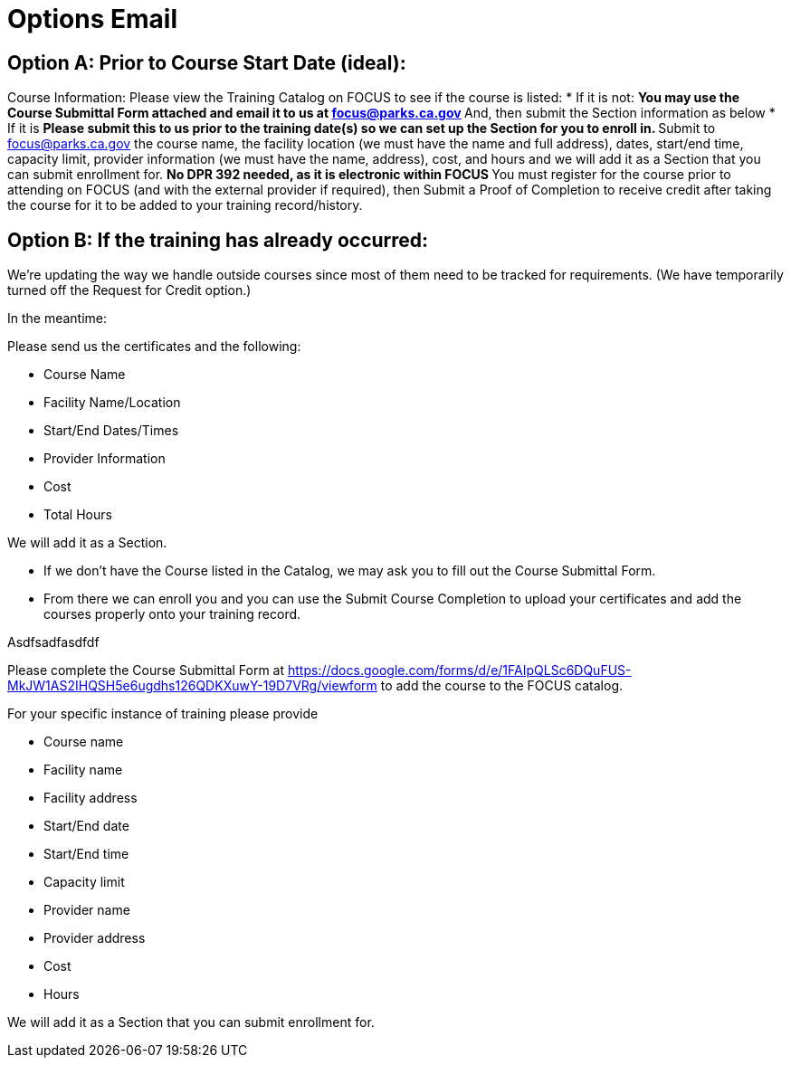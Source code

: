 = Options Email

== Option A: Prior to Course Start Date (ideal): 

Course Information: Please view the Training Catalog on FOCUS to see if the course is listed:  
* If it is not: 
** You may use the Course Submittal Form attached and email it to us at focus@parks.ca.gov 
** And, then submit the Section information as below 
* If it is 
** Please submit this to us prior to the training date(s) so we can set up the Section for you to enroll in. 
** Submit to focus@parks.ca.gov  the course name, the facility location (we must have the name and full address), dates, start/end time, capacity limit, provider information (we must have the name, address), cost, and hours and we will add it as a Section that you can submit enrollment for. 
** No DPR 392 needed, as it is electronic within FOCUS 
** You must register for the course prior to attending on FOCUS (and with the external provider if required), then Submit a Proof of Completion to receive credit after taking the course for it to be added to your training record/history. 

== Option B: If the training has already occurred: 

We’re updating the way we handle outside courses since most of them need to be tracked for requirements.  (We have temporarily turned off the Request for Credit option.)  

In the meantime:  

Please send us the certificates and the following:

* Course Name
* Facility Name/Location
* Start/End Dates/Times
* Provider Information
* Cost
* Total Hours

We will add it as a Section.  
 
* If we don’t have the Course listed in the Catalog, we may ask you to fill out the Course Submittal Form.
* From there we can enroll you and you can use the Submit Course Completion to upload your certificates and add the courses properly onto your training record.  

 

 

 

Asdfsadfasdfdf 

 

Please complete the Course Submittal Form at https://docs.google.com/forms/d/e/1FAIpQLSc6DQuFUS-MkJW1AS2IHQSH5e6ugdhs126QDKXuwY-19D7VRg/viewform to add the course to the FOCUS catalog. 

For your specific instance of training please provide 

* Course name 

* Facility name 

* Facility address 

* Start/End date 

* Start/End time 

* Capacity limit 

* Provider name 

* Provider address 

* Cost 

* Hours

We will add it as a Section that you can submit enrollment for.  
